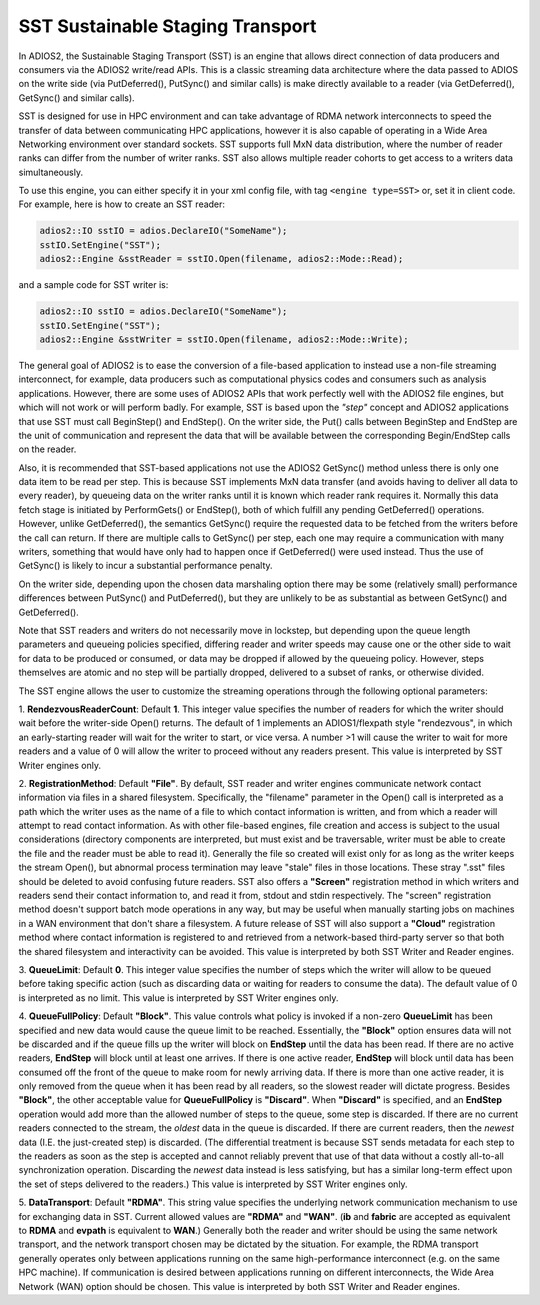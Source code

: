 **********************************
SST Sustainable Staging Transport
**********************************

In ADIOS2, the Sustainable Staging Transport (SST) is an engine that allows
direct connection of data producers and consumers via the ADIOS2 write/read
APIs.  This is a classic streaming data architecture where the data passed
to ADIOS on the write side (via PutDeferred(), PutSync() and similar calls)
is make directly available to a reader (via GetDeferred(), GetSync() and
similar calls).

SST is designed for use in HPC environment and can take advantage of RDMA
network interconnects to speed the transfer of data between communicating
HPC applications, however it is also capable of operating in a Wide Area
Networking environment over standard sockets.  SST supports full MxN data
distribution, where the number of reader ranks can differ from the number of
writer ranks.  SST also allows multiple reader cohorts to get access to a writers
data simultaneously.

To use this engine, you can either specify it in your xml config file, with
tag ``<engine type=SST>`` or, set it in client code. For example, here is
how to create an SST reader: 

.. code-block:: c++

 adios2::IO sstIO = adios.DeclareIO("SomeName");
 sstIO.SetEngine("SST");	
 adios2::Engine &sstReader = sstIO.Open(filename, adios2::Mode::Read);	

and a sample code for SST writer is:

.. code-block:: c++

 adios2::IO sstIO = adios.DeclareIO("SomeName");
 sstIO.SetEngine("SST");	
 adios2::Engine &sstWriter = sstIO.Open(filename, adios2::Mode::Write);	

The general goal of ADIOS2 is to ease the conversion of a file-based
application to instead use a non-file streaming interconnect, for example,
data producers such as computational physics codes and consumers such as
analysis applications.  However, there are some uses of ADIOS2 APIs that
work perfectly well with the ADIOS2 file engines, but which will not work or
will perform badly.  For example, SST is based upon the *"step"* concept and
ADIOS2 applications that use SST must call BeginStep() and EndStep().  On
the writer side, the Put() calls between BeginStep and EndStep are the unit
of communication and represent the data that will be available between the
corresponding Begin/EndStep calls on the reader.  

Also, it is recommended that SST-based applications not use the ADIOS2
GetSync() method unless there is only one data item to be read per step.
This is because SST implements MxN data transfer (and avoids having to
deliver all data to every reader), by queueing data on the writer ranks
until it is known which reader rank requires it.  Normally this data fetch
stage is initiated by PerformGets() or EndStep(), both of which fulfill any
pending GetDeferred() operations.  However, unlike GetDeferred(), the
semantics GetSync() require the requested data to be fetched from the
writers before the call can return.   If there are multiple calls to
GetSync() per step, each one may require a communication with many writers,
something that would have only had to happen once if GetDeferred() were used
instead.  Thus the use of GetSync() is likely to incur a substantial
performance penalty.

On the writer side, depending upon the chosen data marshaling option there
may be some (relatively small) performance differences between PutSync() and
PutDeferred(), but they are unlikely to be as substantial as between
GetSync() and GetDeferred().

Note that SST readers and writers do not necessarily move in lockstep, but
depending upon the queue length parameters and queueing policies specified,
differing reader and writer speeds may cause one or the other side to wait
for data to be produced or consumed, or data may be dropped if allowed by
the queueing policy.  However, steps themselves are atomic and no step will
be partially dropped, delivered to a subset of ranks, or otherwise divided.

The SST engine allows the user to customize the streaming operations through
the following optional parameters:

1. **RendezvousReaderCount**: Default **1**.  This integer value specifies
the number of readers for which the writer should wait before the
writer-side Open() returns.   The default of 1 implements an ADIOS1/flexpath
style "rendezvous", in which an early-starting reader will wait for the
writer to start, or vice versa.  A number >1 will cause the writer to wait
for more readers and a value of 0 will allow the writer to proceed without
any readers present.  This value is interpreted by SST Writer engines only.

2. **RegistrationMethod**:  Default **"File"**.  By default, SST reader and
writer engines communicate network contact information via files in a shared
filesystem.  Specifically, the "filename" parameter in the Open() call is
interpreted as a path which the writer uses as the name of a file to which
contact information is written, and from which a reader will attempt to read
contact information.  As with other file-based engines, file creation and
access is subject to the usual considerations (directory components are
interpreted, but must exist and be traversable, writer must be able to
create the file and the reader must be able to read it).  Generally the file
so created will exist only for as long as the writer keeps the stream
Open(), but abnormal process termination may leave "stale" files in those
locations.  These stray ".sst" files should be deleted to avoid confusing
future readers.   SST also offers a **"Screen"** registration method in which
writers and readers send their contact information to, and read it from,
stdout and stdin respectively.  The "screen" registration method doesn't
support batch mode operations in any way, but may be useful when manually
starting jobs on machines in a WAN environment that don't share a
filesystem. A future release of SST will also support a **"Cloud"**
registration method where contact information is registered to and retrieved
from a network-based third-party server so that both the shared filesystem
and interactivity can be avoided. This value is interpreted by both SST
Writer and Reader engines.

3. **QueueLimit**:  Default **0**.  This integer value specifies the number
of steps which the writer will allow to be queued before taking specific
action (such as discarding data or waiting for readers to consume the
data).  The default value of 0 is interpreted as no limit.  This value is
interpreted by SST Writer engines only. 

4. **QueueFullPolicy**: Default **"Block"**.  This value controls what
policy is invoked if a non-zero **QueueLimit** has been specified and new
data would cause the queue limit to be reached.  Essentially, the
**"Block"** option ensures data will not be discarded and if the queue fills
up the writer will block on **EndStep** until the data has been read.  If
there are no active readers, **EndStep** will block until at least one
arrives.  If there is one active reader, **EndStep** will block until data
has been consumed off the front of the queue to make room for newly arriving
data.  If there is more than one active reader, it is only removed from the
queue when it has been read by all readers, so the slowest reader will
dictate progress.  Besides **"Block"**, the other acceptable value for
**QueueFullPolicy** is **"Discard"**.  When **"Discard"** is specified, and
an **EndStep** operation would add more than the allowed number of steps to
the queue, some step is discarded.  If there are no current readers
connected to the stream, the *oldest* data in the queue is discarded.  If
there are current readers, then the *newest* data (I.E. the just-created
step) is discarded.  (The differential treatment is because SST sends
metadata for each step to the readers as soon as the step is accepted and
cannot reliably prevent that use of that data without a costly all-to-all
synchronization operation.  Discarding the *newest* data instead is less
satisfying, but has a similar long-term effect upon the set of steps
delivered to the readers.)  This value is interpreted by SST Writer engines
only.

5. **DataTransport**:  Default **"RDMA"**.   This string value specifies the
underlying network communication mechanism to use for exchanging data in
SST.  Current allowed values are **"RDMA"** and **"WAN"**.  (**ib** and
**fabric** are accepted as equivalent to **RDMA** and **evpath** is
equivalent to **WAN**.)  Generally both the reader and writer should be
using the same network transport, and the network transport chosen may be
dictated by the situation.  For example, the RDMA transport generally
operates only between applications running on the same high-performance
interconnect (e.g. on the same HPC machine).  If communication is desired
between applications running on different interconnects, the Wide Area
Network (WAN) option should be chosen.  This value is interpreted by both
SST Writer and Reader engines.

